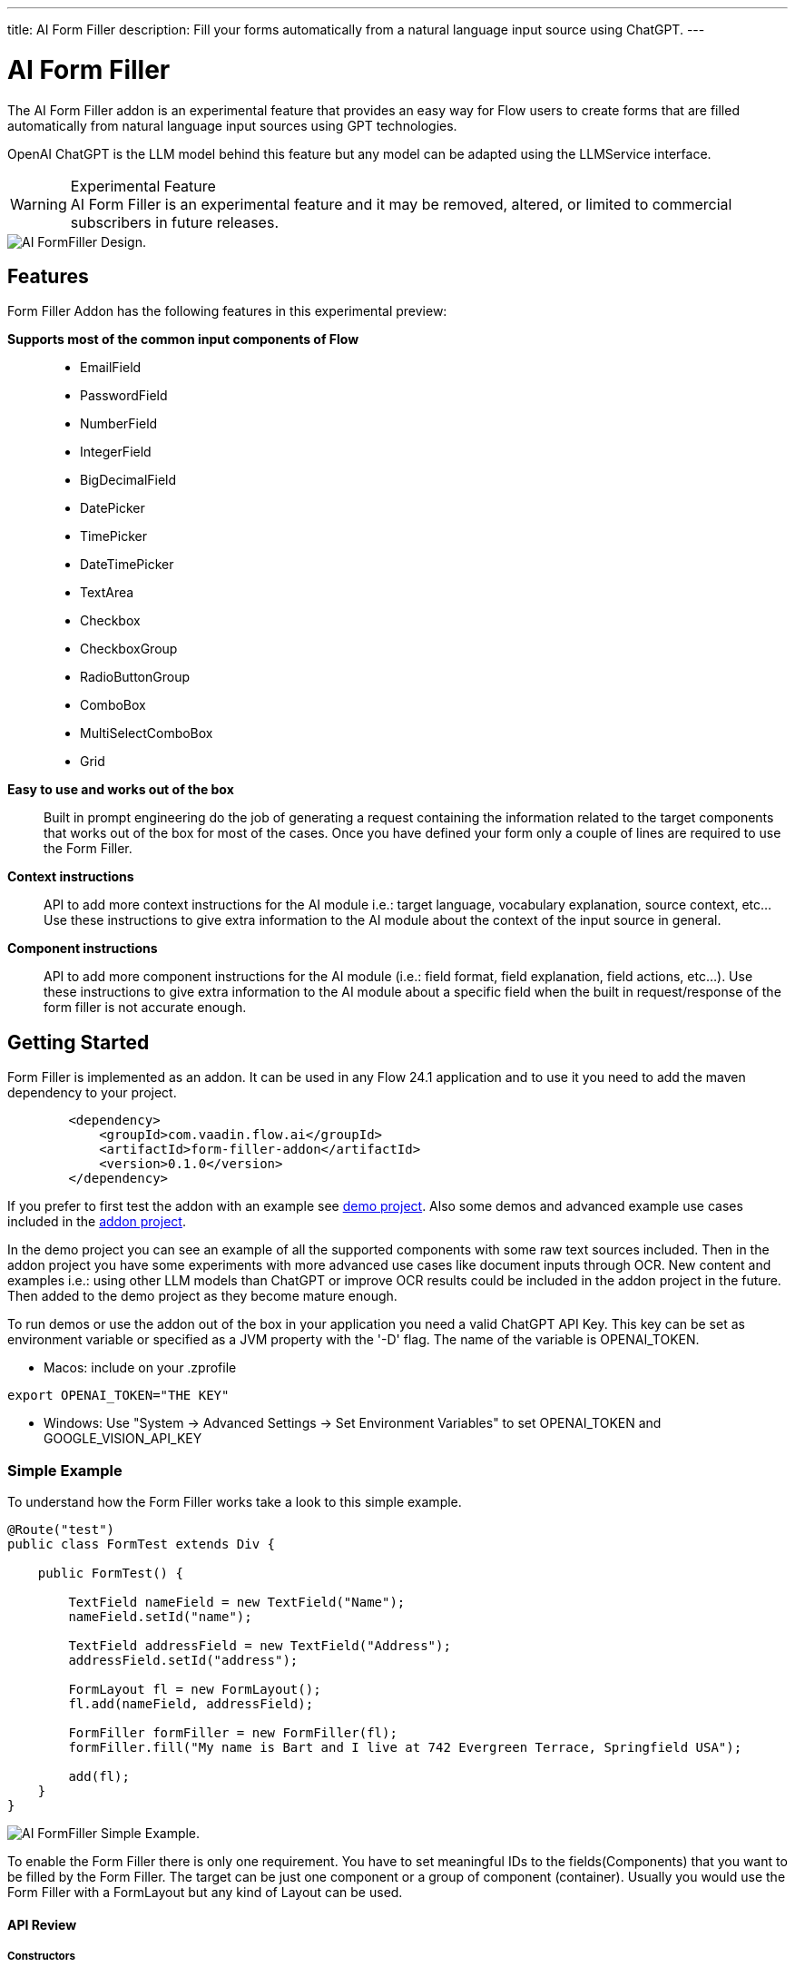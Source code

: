 ---
title: AI Form Filler
description: Fill your forms automatically from a natural language input source using ChatGPT.
---

= [since:com.vaadin:vaadin@V24.1]#AI Form Filler#


The AI Form Filler addon is an experimental feature that provides an easy way for Flow users to create forms that are filled automatically from natural language input sources using GPT technologies.

OpenAI ChatGPT is the LLM model behind this feature but any model can be adapted using the LLMService interface. 

[WARNING]
.Experimental Feature
AI Form Filler is an experimental feature and it may be removed, altered, or limited to commercial subscribers in future releases.

image::images/formfiller-design.png[AI FormFiller Design.]


== Features

Form Filler Addon has the following features in this experimental preview:

*Supports most of the common input components of Flow*::
- EmailField
- PasswordField
- NumberField
- IntegerField
- BigDecimalField
- DatePicker
- TimePicker
- DateTimePicker
- TextArea
- Checkbox
- CheckboxGroup
- RadioButtonGroup
- ComboBox
- MultiSelectComboBox
- Grid

*Easy to use and works out of the box*::
Built in prompt engineering do the job of generating a request containing the information related to the target components that works out of the box for most of the cases. Once you have defined your form only a couple of lines are required to use the Form Filler. 

*Context instructions*::
API to add more context instructions for the AI module i.e.: target language, vocabulary explanation, source context, etc... Use these instructions to give extra information to the AI module about the context of the input source in general.

*Component instructions*::
API to add more component instructions for the AI module (i.e.: field format, field explanation, field actions, etc...). Use these instructions to give extra information to the AI module about a specific field when the built in request/response of the form filler is not accurate enough.


== Getting Started

Form Filler is implemented as an addon. It can be used in any Flow 24.1 application and to use it you need to add the maven dependency to your project. 

[source,xml]
----
        <dependency>
            <groupId>com.vaadin.flow.ai</groupId>
            <artifactId>form-filler-addon</artifactId>
            <version>0.1.0</version>
        </dependency>
----

If you prefer to first test the addon with an example see https://github.com/vaadin/form-filler-demo[demo project]. Also some demos and advanced example use cases included in the https://github.com/vaadin/form-filler-addon[addon project]. 

In the demo project you can see an example of all the supported components with some raw text sources included. Then in the addon project you have some experiments with more advanced use cases like document inputs through OCR. New content and examples i.e.: using other LLM models than ChatGPT or improve OCR results could be included in the addon project in the future. Then added to the demo project as they become mature enough.  

To run demos or use the addon out of the box in your application you need a valid ChatGPT API Key. This key can be set as environment variable or specified as a JVM property with the '-D' flag. The name of the variable is OPENAI_TOKEN.

- Macos: include on your .zprofile 
[source,script]
----
export OPENAI_TOKEN="THE KEY"
----

- Windows: Use "System -> Advanced Settings -> Set Environment Variables" to set OPENAI_TOKEN and GOOGLE_VISION_API_KEY




=== Simple Example

To understand how the Form Filler works take a look to this simple example. 

[source,java]
----
@Route("test")
public class FormTest extends Div {

    public FormTest() {

        TextField nameField = new TextField("Name");
        nameField.setId("name");

        TextField addressField = new TextField("Address");
        addressField.setId("address");

        FormLayout fl = new FormLayout();
        fl.add(nameField, addressField);

        FormFiller formFiller = new FormFiller(fl);
        formFiller.fill("My name is Bart and I live at 742 Evergreen Terrace, Springfield USA");

        add(fl);
    }
}
----

image::images/simple-example.png[AI FormFiller Simple Example.]

To enable the Form Filler there is only one requirement. You have to set meaningful IDs to the fields(Components) that you want to be filled by the Form Filler. The target can be just one component or a group of component (container). Usually you would use the Form Filler with a FormLayout but any kind of Layout can be used. 

==== API Review

===== Constructors

Form Filler has 6 constructors all of them based on the same one but each one providing default values when a parameter of the base constructor is not provided. 

These parameters are:

_target:_ the target component or group of components (layouts) to fill. This is the only mandatory parameter without default value. 

_componentInstructions:_ extra instructions for the AI module related to a specific component/field (i.e.: field format, field explanation, etc...). Use these instructions to give extra information to the AI module about a specific field when the response of the form filler is not accurate enough. By default this structure is initialized empty.

_contextInstructions:_ extra instructions for the AI module related to the input source or all components/fields i.e.: target language, vocabulary explanation, current time, etc... Use these instructions to give extra information to the AI module about the context of the input source in general. By default this structure is initialized empty.

_llmService:_ the AI module service to use. By default, this service would use OpenAI ChatGPT with chat/completion end point and the "gpt-3.5-turbo-16k-0613" model. There is another built in service using also ChatGPT but with the /completion endpoint and the "text-davinci-003" model. About ChatGPT models, newest models could not be better for the specific task of the Form Filler. Testing phase has not identified the best model so don't hesitate to test both services and give feedback about your results. More models and others LLM providers could be added to the addon in the future. If you want to create your own provider service you need to extend the interface LLMService and add it as a parameter to the Form Filler. 
 	
===== Methods
[source,java]
----
public FormFillerResult fill(String input)
----

The main method to be called when you want to fill the form fields after setting up the FormFiller object. This method fills the registered fields and returns a structure with information of the process such as the AI module request and response.  

=== Advanced Example

==== Creating the Form

[source,java]
----
   formLayout = new FormLayout();

   TextField nameField = new TextField("Name");
   nameField.setId("name");
   formLayout.add(nameField);

   TextField addressField = new TextField("Address");
   addressField.setId("address");
   formLayout.add(addressField);

   TextField phoneField = new TextField("Phone");
   phoneField.setId("phone");
   formLayout.add(phoneField);

   TextField emailField = new TextField("Email");
   emailField.setId("email");
   formLayout.add(emailField);

   DateTimePicker dateCreationField = new DateTimePicker("Creation Date");
   dateCreationField.setId("creationDate");
   formLayout.add(dateCreationField);

   DatePicker dueDateField = new DatePicker("Due Date");
   dueDateField.setId("dueDate");
   formLayout.add(dueDateField);

   ComboBox<String> orderEntity = new ComboBox<>("Order Entity");
   orderEntity.setId("orderEntity");
   orderEntity.setItems("Person", "Company");
   formLayout.add(orderEntity);

   NumberField orderTotal = new NumberField("Order Total");
   orderTotal.setId("orderTotal");
   formLayout.add(orderTotal);

   TextArea orderDescription = new TextArea("Order Description");
   orderDescription.setId("orderDescription");
   formLayout.add(orderDescription);

   RadioButtonGroup<String> paymentMethod = new RadioButtonGroup<>("Payment Method");
   paymentMethod.setItems("Credit Card", "Cash", "Paypal");
   paymentMethod.setId("paymentMethod");
   formLayout.add(paymentMethod);

   Checkbox isFinnishCustomer = new Checkbox("Is Finnish Customer");
   isFinnishCustomer.setId("isFinnishCustomer");
   formLayout.add(isFinnishCustomer);

   CheckboxGroup<String> typeService = new CheckboxGroup<>("Type of Service");
   typeService.setItems("Software", "Hardware", "Consultancy");
   typeService.setId("typeService");
   formLayout.add(typeService);

   Grid<OrderItem> orderGrid = new Grid<>(OrderItem.class);
   orderGrid.setId("orders");

   formLayout.add(orderGrid);
----

==== Filling the Form:

- common use case

[source,java]
----
   FormFiller formFiller = new FormFiller(formLayout);
   FormFillerResult result = formFiller.fill(input);
----

- adding extra instructions use case
[source,java]
----
   FormFiller formFiller = new FormFiller(formLayout, fieldsInstructions, contextInformation);
   FormFillerResult result = formFiller.fill(input);
----

- using a different model use case
[source,java]
----
   FormFiller formFiller = new FormFiller(formLayout, new ChatGPTService());
   FormFillerResult result = formFiller.fill(input);
----

=== Best Practices & Limitations

To make a set of components ready to be filled by the FormFiller the only requirements are:

- Target fields are descendants of the same container (layout) passed to the FormFiller. The best way is to integrate all the fields in a FormLayout but any kind of Layout can be used. Also all the descendants of the passed container are going to be included so several containers can be used inside the main container. 

- Every field has an ID (Component::setId). The ID should be meaningful about the data contained by the field. Grid columns are a special case as they are not input fields, they are inspected directly from the Bean of the GRID so use meaningful names for the Bean fields.

Anyways remember that later you can add extra information about any component to help the AI module if the Id is not enough to understand what data you are looking for. Of course you can use a sentence as an Id but for cleaner code it is recommend to use Ids in combination with extra instructions but it is up to the developer to choose. For most cases a 2/3 word Id is enough for the AI module to understand the target. i.e.:

[source,java]
----
    CheckboxGroup<String> typeService = new CheckboxGroup<>("Type of Service");
    typeService.setItems("Software", "Hardware", "Consultancy");
    typeService.setId("typeService");
    formLayout.add(typeService);
    ......
    HashMap<Component,String> fieldInstructions = new HashMap<>();
    fieldInstructions.put(typeService, "This field describes the type of the items of the order");

    FormFiller formFiller = new FormFiller(formLayout, fieldsInstructions);
    FormFillerResult result = formFiller.fill(input);
----

is better than 

[source,java]
----
    CheckboxGroup<String> typeService = new CheckboxGroup<>("Type of Service");
    typeService.setItems("Software", "Hardware", "Consultancy");
    typeService.setId("the type of the items of the order");
    formLayout.add(typeService);
    ......
    FormFiller formFiller = new FormFiller(formLayout);
    FormFillerResult result = formFiller.fill(input);
----

These extra instructions can be used not only for understanding but also for formatting or error fixes i.e.:

[source,java]
----
    HashMap<Component,String> fieldInstructions = new HashMap<>();
    fieldInstructions.put(nameField, "Format this field in Uppercase");
    fieldInstructions.put(emailField, "Format this field as a correct email");
----

Some limitations exist for some fields especially the ones containing dates the FormFiller has its own standard formatting requirement so be careful manipulating them.

=== Components Supported:

- Text Field
- Email Field
- Password Field
- Number Field
- Integer Field
- BigDecimal Field
- Date Picker
- Time Picker
- DateTime Picker
- Text Area
- Checkbox
- Checkbox Group
- Radio Button Group
- ComboBox
- MultiSelect ComboBox
- Grid

=== Types supported for Grid Columns:

- Date
- LocalDate
- Time
- LocalTime
- DateTime
- LocalDateTime
- Boolean
- Integer
- Long
- Double
- Float
- String

=== Debug

The _FormFiller::fill_ method returns a _FormFillerResult_ that contains the request sent and the response received of the AI module. The request is a prompt in natural language containing all the instructions including the target JSON object and the target types. The response has to be a valid JSON object with components Ids as keys and its values. 
Through the FormFiller object you can access the internal structures used for mapping. 

You can visualize all these structures like this (example from the addon demo):

[source,java]
----
        FormFiller formFiller = new FormFiller(formLayout, fieldsInstructions, contextInformation);
        FormFillerResult result = formFiller.fill(input);
        debugTool.getDebugPrompt().setValue(result.getRequest());
        debugTool.getDebugJsonTarget().setValue(String.format("%s", formFiller.getMapping().componentsJSONMap()));
        debugTool.getDebugTypesTarget().setValue(String.format("%s", formFiller.getMapping().componentsTypesJSONMap()));
        debugTool.getDebugResponse().setValue(result.getResponse());
----

Example of a valid response

[source,json]
----
{
  "typeService": ["Hardware", "Software"],
  "address": "Ruukinkatu 2-4, FI-20540 Turku, Finland",
  "clientId": "45XXD6543",
  "dueDate": "2023-05-05",
  "orderEntity": "Person",
  "creationDate": "2023-01-01T12:13:00",
  "orderDescription": "Form filler AI Addon",
  "orderTotal": 15000,
  "isFinnishCustomer": true,
  "phone": "555-1234",
  "name": "ANDREW JACKSON",
  "orderTaxes": 25.6,
  "paymentMethod": "Cash",
  "orders": [
    {
      "itemName": "Smartphones",
      "orderId": "1001",
      "orderStatus": "Delivered",
      "orderCost": 1000,
      "deliveryDate": "2023-01-13",
      "orderDate": "2023-01-10"
    },
    {
      "itemName": "Laptop",
      "orderId": "1002",
      "orderStatus": "In Transit",
      "orderCost": 1500,
      "deliveryDate": "2023-03-15",
      "orderDate": "2023-02-15"
    },
    {
      "itemName": "Wireless Headphones",
      "orderId": "1003",
      "orderStatus": "Cancelled",
      "orderCost": 500,
      "deliveryDate": "2023-04-14",
      "orderDate": "2023-03-20"
    },
    {
      "itemName": "Headphones",
      "orderId": "1004",
      "orderStatus": "In Transit",
      "orderCost": 999,
      "deliveryDate": "2023-03-15",
      "orderDate": "2023-01-01"
    },
    {
      "itemName": "Windows License",
      "orderId": "1005",
      "orderStatus": "Delivered",
      "orderCost": 1500,
      "deliveryDate": "2023-03-16",
      "orderDate": "2023-02-01"
    }
  ],
  "typeServiceMs": ["Hardware", "Software"],
  "age": 43,
  "email": "andrewjackson@gmail.com"
}
----

=== AI Models

The Form Filler provides two built-in LLM implementations using ChatGPT services. Both models are quite good understanding and processing natural language. In any case it is advised to try yourself both implementations to find out which one fits better with your requirements. Even if ChatGPTChatCompletionService, using gpt-3.5-turbo-16k-0613 model, is more advanced the LLM world is not something 100% predictable. You never know what model could work better. 

==== Implementing your Own AI Model Adapter

You can implement your own AI model adapter for ChatGPT or any other LLM provider. It is advised to use one of the existing implementations as template if you want to create a new adaptor. Internal parameters such as the model name, temperature or max tokens are up to the developer to be chosen and parametrized. The methods that are mandatory to be implemented are the ones described by the LLMService interface. 

First you need to implement the _LLMService::getPromptTemplate_ method to create the prompt that is sent to the AI module. This method receives all the internal structures generated automatically from the target form. 
Then you need to implement the _LLMService::getGeneratedResponse_ method that actually sends the prompt to the AI module. This method has to guarantee that the response is a valid JSON object using the same format that is sent in the request. 

[source,java]
----
/**
 * A LLM service that generates a response based on a prompt.
 * All responsibilities related to the model usage have to be
 * implemented in this service. This could be APIKEY providing,
 * parameter setting, prompt template generation, etc.
 */
public interface LLMService {

    /**
     * Generates a prompt based on the input, the target components and any
     * extra instruction.
     *
     * @param input the input text (e.g. "My name is John")
     * @param objectMap the objectMap containing the target components in a
     *                  hierarchical structure (keys = ids)
     * @param typesMap the map containing the desired type to fill with each
     *                 one of the target components (keys = ids)
     * @param componentInstructions the components (fields) instructions
     *                              containing additional information to understand
     *                              the field meaning.
     * @param contextInstructions the context instructions containing additional
     *                            information to understand the input or
     *                            providing some information not present in the input
     * @return the generated prompt to be sent to the AI module
     */
    public String getPromptTemplate(String input, Map<String, Object> objectMap, Map<String, String> typesMap, HashMap<Component, String> componentInstructions, ArrayList<String> contextInstructions);

    /**
     * Generates a response based on the input prompt from the AI module.
     *
     * @param prompt the prompt to be used by the AI module
     * @return the generated response from the AI module. This response has to
     * be a valid JSON Object using target field IDs as keys and the value
     * correctly formatted according to the target component. An example is
     * the following format:
     * <br>
     * <pre>{@code
     *     {
     *     "field Id 1": "value 1", // TextField
     *     "field Id 2": 66, // NumberField or IntegerField
     *     "field Id 3": "2022-04-03", // DatePicker
     *     "field Id 4 ": [ // Grid
     *          {
     *         "inner item id1": "Value 1",
     *         "inner item id2": "Value 2",
     *         "inner item id3": "Value 3"
     *          },
     *          {
     *         "inner item id1": "Value 1",
     *         "inner item id2": "Value 2",
     *         "inner item id3": "Value 3"
     *          }
     * ],
     * "field Id 5 ": ["Value 1", "Value 2"], // MultiSelectComboBox
     * "field Id 6": true, // Checkbox
     * "field Id 7": 43.47 // BigDecimalField
     * }
     * }</pre> <br>
     */
    public String getGeneratedResponse(String prompt);
}
----

Then use your new implemented service on the Form Filler constructor.

[source,java]
----
   FormFiller formFiller = new FormFiller(formLayout, new MyGPTService());
   FormFillerResult result = formFiller.fill(input);
----

=== Limitations

- The size of the text that can be processed is related to the capacity of the used model. The model included as default in the addon has a limit of 16384 tokens (approx 16000 words including request and response).
- So far parametrized components such as checkboxes or radio buttons work with basic types not custom classes.
- Grid must be defined using a Bean type.

Please use the https://github.com/vaadin/form-filler-addon[addon project] for reporting bugs, asking questions, proposing enhancement ideas or voting for roadmap priorities.

